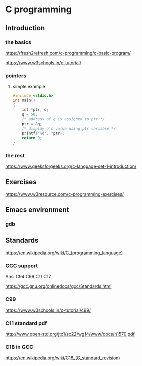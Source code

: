 * C programming


** Introduction

*** the basics

https://fresh2refresh.com/c-programming/c-basic-program/

https://www.w3schools.in/c-tutorial/

*** pointers

**** simple example
#+BEGIN_SRC c
  #include <stdio.h>
  int main()
  {
      int *ptr, q;
      q = 50;
      /* address of q is assigned to ptr */
      ptr = &q;
      /* display q's value using ptr variable */
      printf("%d", *ptr);
      return 0;
  }
#+END_SRC

*** the rest

https://www.geeksforgeeks.org/c-language-set-1-introduction/

** Exercises

https://www.w3resource.com/c-programming-exercises/

** Emacs environment

*** gdb


** Standards

https://en.wikipedia.org/wiki/C_(programming_language)

*** GCC support

Ansi C94 C99 C11 C17

https://gcc.gnu.org/onlinedocs/gcc/Standards.html

*** C99

https://www.w3schools.in/c-tutorial/c99/

*** C11 standard pdf

http://www.open-std.org/jtc1/sc22/wg14/www/docs/n1570.pdf

*** C18 in GCC
https://en.wikipedia.org/wiki/C18_(C_standard_revision)
